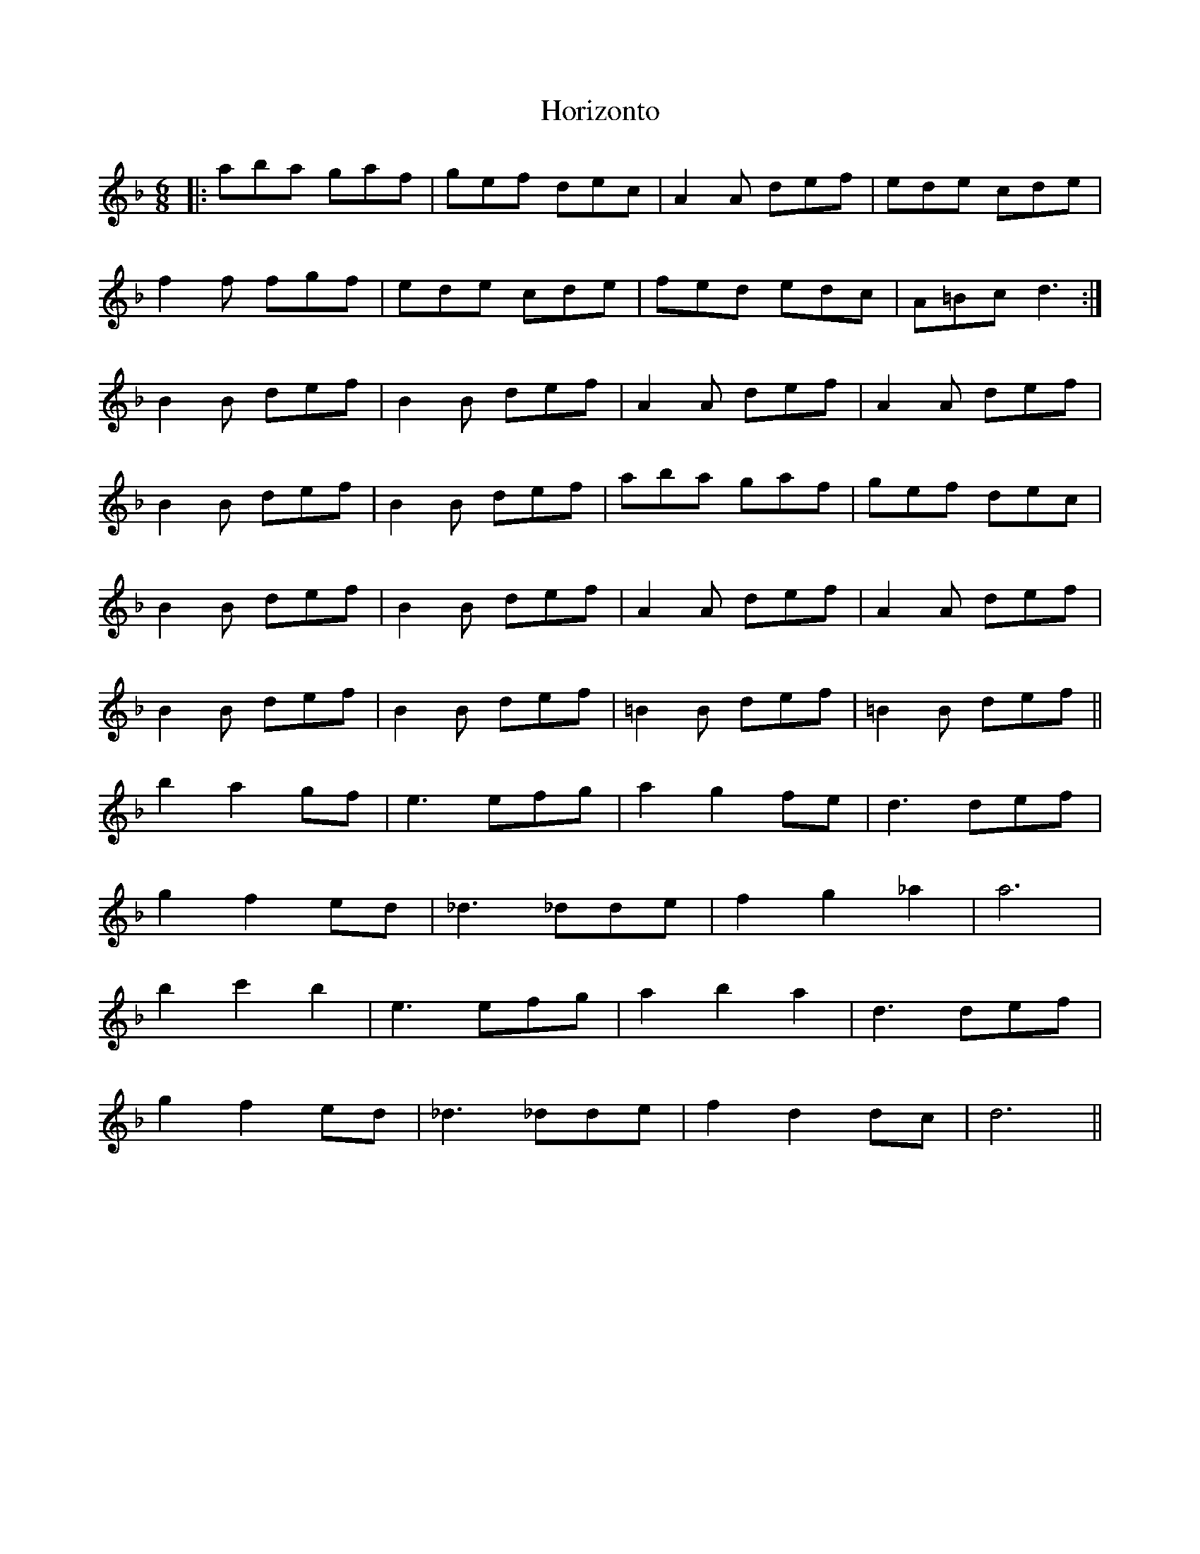 X: 17851
T: Horizonto
R: jig
M: 6/8
K: Dminor
|:aba gaf|gef dec|A2A def|ede cde|
f2f fgf|ede cde|fed edc|A=Bc d3:|
B2B def|B2B def|A2A def|A2A def|
B2B def|B2B def|aba gaf|gef dec|
B2B def|B2B def|A2A def|A2A def|
B2B def|B2B def|=B2B def|=B2B def||
b2 a2 gf|e3 efg|a2 g2 fe|d3 def|
g2 f2 ed|_d3 _dde|f2 g2 _a2|a6|
b2 c'2 b2|e3 efg|a2 b2 a2|d3 def|
g2 f2 ed|_d3 _dde|f2 d2 dc|d6||


